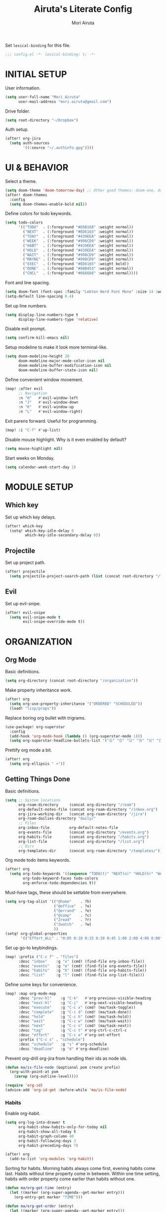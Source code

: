 #+TITLE: Airuta's Literate Config
#+AUTHOR: Mori Airuta
#+STARTUP: overview num

Set =lexical-binding= for this file.
#+begin_src emacs-lisp
;;; config.el -*- lexical-binding: t; -*-
#+end_src

* INITIAL SETUP

User information.
#+begin_src emacs-lisp
(setq user-full-name "Mori Airuta"
      user-mail-address "mori.airuta@gmail.com")
#+end_src

Drive folder.
#+begin_src emacs-lisp
(setq root-directory "~/Dropbox")
#+end_src

Auth setup.
#+begin_src emacs-lisp
(after! org-jira
  (setq auth-sources
        '((:source "~/.authinfo.gpg"))))
#+end_src

* UI & BEHAVIOR

Select a theme.
#+begin_src emacs-lisp
(setq doom-theme 'doom-tomorrow-day) ;; Other good themes: doom-one, doom-vibrant.
(after! doom-themes
  :config
  (setq doom-themes-enable-bold nil))
#+end_src

Define colors for todo keywords.
#+begin_src emacs-lisp
(setq todo-colors
      '(("TODO"  . (:foreground "#E6B168" :weight normal))
        ("NEXT"  . (:foreground "#ED6165" :weight normal))
        ("TDAY"  . (:foreground "#439EEA" :weight normal))
        ("WEEK"  . (:foreground "#998CD9" :weight normal))
        ("HABT"  . (:foreground "#439EEA" :weight normal))
        ("HOLD"  . (:foreground "#439EEA" :weight normal))
        ("WAIT"  . (:foreground "#998CD9" :weight normal))
        ("MAYBE" . (:foreground "#998CD9" :weight normal))
        ("EXEC"  . (:foreground "#ED6165" :weight bold))
        ("DONE"  . (:foreground "#88B453" :weight normal))
        ("CNCL"  . (:foreground "#666666" :weight normal))))
#+end_src

Font and line spacing.
#+begin_src emacs-lisp
(setq doom-font (font-spec :family "Lekton Nerd Font Mono" :size 14 :weight 'normal))
(setq-default line-spacing 0.4)
#+end_src

Set up line numbers.
#+begin_src emacs-lisp
(setq display-line-numbers-type t
      display-line-numbers-type 'relative)
#+end_src

Disable exit prompt.
#+begin_src emacs-lisp
(setq confirm-kill-emacs nil)
#+end_src

Setup modeline to make it look more terminal-like.
#+begin_src emacs-lisp
(setq doom-modeline-height 20
      doom-modeline-major-mode-color-icon nil
      doom-modeline-buffer-modification-icon nil
      doom-modeline-buffer-state-icon nil)
#+end_src

Define convenient window movement.
#+begin_src emacs-lisp
(map! :after evil
      ;; Navigation
      :n "H"   #'evil-window-left
      :n "J"   #'evil-window-down
      :n "K"   #'evil-window-up
      :n "L"   #'evil-window-right)
#+end_src

Exit parens forward. Useful for programming.
#+begin_src emacs-lisp
(map! :i "C-f" #'up-list)
#+end_src

Disable mouse highlight. Why is it even enabled by default?
#+begin_src emacs-lisp
(setq mouse-highlight nil)
#+end_src

Start weeks on Monday.
#+begin_src emacs-lisp
(setq calendar-week-start-day 1)
#+end_src

* MODULE SETUP
** Which key

Set up which key delays.
#+begin_src emacs-lisp
(after! which-key
  (setq! which-key-idle-delay 0
         which-key-idle-secondary-delay 0))
#+end_src

** Projectile

Set up project path.
#+begin_src emacs-lisp
(after! projectile
  (setq projectile-project-search-path (list (concat root-directory "/forge"))))
#+end_src

** Evil

Set up evil-snipe.
#+begin_src emacs-lisp
(after! evil-snipe
  (setq evil-snipe-mode t
        evil-snipe-override-mode t))
#+end_src

* ORGANIZATION
** Org Mode

Basic definitions.
#+begin_src emacs-lisp
(setq org-directory (concat root-directory "/organization"))
#+end_src

Make property inheritance work.
#+begin_src emacs-lisp
(after! org
  (setq org-use-property-inheritance '("ORDERED" "SCHEDULED"))
  (load! "lisp/props"))
#+end_src

Replace boring org bullet with trigrams.
#+begin_src emacs-lisp
(use-package! org-superstar
  :config
  (add-hook 'org-mode-hook (lambda () (org-superstar-mode 1)))
  (setq org-superstar-headline-bullets-list '("☱" "☲" "☳" "☴" "☵" "☶" "☷")))
#+end_src

Prettify org mode a bit.
#+begin_src emacs-lisp
(after! org
  (setq org-ellipsis " ▾"))
#+end_src

** Getting Things Done

Basic definitions.
#+begin_src emacs-lisp
(setq ;; System locations
      org-roam-directory     (concat org-directory "/roam")
      org-default-notes-file (concat org-roam-directory "/inbox.org")
      org-jira-working-dir   (concat org-roam-directory "/jira")
      org-roam-dailies-directory "daily/"
      ;; Files
      org-inbox-file         org-default-notes-file
      org-events-file        (concat org-directory "/events.org")
      org-habits-file        (concat org-directory "/habits.org")
      org-list-file          (concat org-directory "/list.org")
      ;; Dirs
      org-templates-dir      (concat org-roam-directory "/templates/"))
#+end_src

Org mode todo items keywords.
#+begin_src emacs-lisp
(after! org
  (setq org-todo-keywords '((sequence "TODO(t)" "NEXT(n)" "HOLD(h)" "WAIT(w)" "MAYBE(m)" "EXEC(x)" "|" "DONE(d)" "CANCEL(c)"))
        org-todo-keyword-faces todo-colors
        org-enforce-todo-dependencies t))
#+end_src

Must-have tags, these should be settable from everywhere.
#+begin_src emacs-lisp
(setq org-tag-alist '(("@home"    . ?h)
                      ("@office"  . ?o)
                      ("@errand"  . ?e)
                      ("@comp"    . ?c)
                      ("2read"    . ?r)
                      ("2watch"   . ?w)
                      ))
(setq! org-global-properties
       '(("Effort_ALL" . "0:05 0:10 0:15 0:30 0:45 1:00 2:00 4:00 8:00")))
#+end_src

Set up go-to keybindings.
#+begin_src emacs-lisp
(map! :prefix ("C-c f" . "files")
      :desc "inbox"    :g "x" (cmd! (find-file org-inbox-file))
      :desc "events"   :g "e" (cmd! (find-file org-events-file))
      :desc "habits"   :g "h" (cmd! (find-file org-habits-file))
      :desc "list"     :g "l" (cmd! (find-file org-list-file)))
#+end_src

Define some keys for convenience.
#+begin_src emacs-lisp
(map! :map org-mode-map
      :desc "prev-hl"    :g "C-k"   #'org-previous-visible-heading
      :desc "next-hl"    :g "C-j"   #'org-next-visible-heading
      :desc "execute"    :g "C-c x" (cmd! (ma/task-toggle))
      :desc "complete"   :g "C-c d" (cmd! (ma/task-done))
      :desc "hold"       :g "C-c h" (cmd! (ma/task-hold))
      :desc "wait"       :g "C-c w" (cmd! (ma/task-wait))
      :desc "next"       :g "C-c n" (cmd! (ma/task-next))
      :desc "tag"        :g "C-c t" #'org-ctrl-c-ctrl-c
      :desc "effort"     :g "C-c e" #'org-set-effort
      :prefix ("C-c s" . "schedule")
      :desc "schedule"   :g "s" #'org-schedule
      :desc "deadline"   :g "d" #'org-deadline)
#+end_src

Prevent org-drill org-jira from handling their ids as node ids.
#+begin_src emacs-lisp
(defun ma/is-file-node (&optional pom create prefix)
  (org-with-point-at pom
    (zerop (org-outline-level))))

(require 'org-id)
(advice-add 'org-id-get :before-while 'ma/is-file-node)
#+end_src

*** Habits

Enable org-habit.
#+begin_src emacs-lisp
(setq org-log-into-drawer t
      org-habit-show-habits-only-for-today nil
      org-habit-show-all-today t
      org-habit-graph-column 40
      org-habit-following-days 3
      org-habit-preceding-days 7)

(after! org
  (add-to-list 'org-modules 'org-habit))
#+end_src

Sorting for habits. Morning habits always come first, evening habits come last. Habits
without time property come in between. Within one time setting, habits with order property
come earlier than habits without one.
#+begin_src emacs-lisp
(defun ma/org-get-time (entry)
  (let ((marker (org-super-agenda--get-marker entry)))
    (org-entry-get marker "TIME")))

(defun ma/org-get-order (entry)
  (let ((marker (org-super-agenda--get-marker entry)))
    (string-to-number
     (or (org-entry-get marker "ORDER")
         (if (equal (ma/org-get-time entry) "morning")
             "999"
           "-1")))))

(defun ma/org-agenda-sort-habits (a b)
  "Sort habits first by user priority, then by schedule+deadline+consistency."
  (let ((ha (get-text-property 1 'org-habit-p a))
        (hb (get-text-property 1 'org-habit-p b)))
    (when (and ha hb)
      (let ((ta (ma/org-get-time a))
            (tb (ma/org-get-time b)))
        (cond ((equal ta tb) (ma/cmp-by-order a b))
              ((equal ta "morning") -1)
              ((equal tb "evening") -1)
              (t +1))))))

(defun ma/cmp-by-order (a b)
  (let ((oa (ma/org-get-order a))
        (ob (ma/org-get-order b)))
    (cond ((> oa ob) +1)
          ((< oa ob) -1)
          ((= oa ob) (ma/cmp-by-priority a b)))))

(defun ma/cmp-by-priority (a b)
  (let ((pa (org-get-priority a))
        (pb (org-get-priority b)))
    (cond ((> pa pb) +1)
          ((< pa pb) -1)
          ((= pa pb) (org-cmp-values a b 'priority)))))

(after! org
  (setq org-agenda-cmp-user-defined 'ma/org-agenda-sort-habits
        org-agenda-sorting-strategy '((agenda time-up user-defined-up habit-down)
                                      (todo priority-down category-keep)
                                      (tags priority-down category-keep)
                                      (search category-keep))))
#+end_src

*** Drill

Set up org-drill.
#+begin_src emacs-lisp
(use-package! org-drill
  :after org
  :config
  (setq org-drill-hide-item-headings-p t
        org-drill-scope 'agenda))
#+end_src

*** Jira

Basic JIRA configuration.
#+begin_src emacs-lisp
(use-package! org-jira
  :config
  (setq jiralib-url "https://jira.north.io")
  (setq org-jira-default-jql "assignee = currentUser() and resolution = unresolved and project = DEV ORDER BY\n  priority DESC, created ASC"))
#+end_src

Main functionaliy: get issues and refile them into roam.
#+begin_src emacs-lisp
(defun org-jira--get-project-buffer (Issue)
  (with-slots (issue-id headline filename) Issue
    (let* ((org-roam-directory org-jira-working-dir)
           (issue-s (replace-regexp-in-string "-" "." issue-id))
           (title (format "issue.%s.%s" issue-s headline))
           (node (org-roam-node-create :title title))
           (base-name (org-roam-node-slug node))
           (file-name (concat base-name ".org"))
           (issue-template
            `(("i" "issue" plain "%?"
               :target (file+head ,file-name ,(ma/read-template "issue"))
               :immediate-finish t
               :unnarrowed t))))
      (oset Issue filename base-name) ; what an ugly hack!
      (org-roam-capture- :node node :templates issue-template)
      (org-roam-with-file (concat org-roam-directory "/" file-name) t
        (current-buffer))
    )))

(defun org-jira--render-issues-from-issue-list (Issues)
  (when (eq 0 (->> Issues (cl-remove-if-not #'org-jira-sdk-isa-issue?) length))
    (setq Issues (org-jira-sdk-create-issues-from-data-list Issues)))
  (setq Issues (cl-remove-if-not #'org-jira-sdk-isa-issue? Issues))
  (org-jira-log (format "About to render %d issues." (length Issues)))
  (mapc 'org-jira--render-issue Issues)
  (org-save-all-org-buffers)
  (org-roam-db-sync)
  (ma/refresh-agenda-files))
#+end_src

**** Keybindings

Redefine org-jira keybindings under C-c j prefix.
#+begin_src emacs-lisp
(map! :prefix ("C-c j" . "jira")
      :desc "refresh" :n "/" #'org-jira-get-issues)
#+end_src

*** Roam

Basic setup.
#+begin_src emacs-lisp
(after! org
  (setq +org-roam-open-buffer-on-find-file nil)) ;; Disable roam buffer when opening a new roam file
#+end_src

Helpers.
#+begin_src emacs-lisp
(defun ma/org-roam-node-category (node)
  (let ((props (org-roam-node-properties node)))
    (alist-get "CATEGORY" props nil nil #'equal)))

(defun ma/org-roam-filter-by-categories (categories)
  (lambda (node)
    (member (ma/org-roam-node-category node) categories)))

(defun ma/org-roam-list-files-by-categories (categories)
  (-distinct
   (mapcar #'org-roam-node-file
           (seq-filter
            (ma/org-roam-filter-by-categories categories)
            (org-roam-node-list)))))
#+end_src

Find file with category.
#+begin_src emacs-lisp
(defun ma/org-roam-find-by-category (category)
  (org-roam-node-find
   nil
   nil
   (lambda (node) (equal (ma/org-roam-node-category node) category))))
#+end_src

Find file with name.
#+begin_src emacs-lisp
(defun ma/org-roam-find-from-this (category)
  (let ((current-name (->> (org-roam-node-at-point)
                           org-roam-node-file
                           file-name-sans-extension)))
    (org-roam-node-find
     nil
     nil
     (lambda (node)
       (and (equal (ma/org-roam-node-category node) category)
            (s-starts-with-p current-name (org-roam-node-file node)))))))
#+end_src

Refresh agenda files after a node with a tracker tag is created.
#+begin_src emacs-lisp
(defun ma/refresh-agenda-hook ()
  (when (org-roam-capture-p)
    (unless org-note-abort
      (when-let* ((id (org-roam-capture--get :id))
                  (node (org-roam-node-from-id id))
                  (category (ma/org-roam-node-category node)))
        (when (member category ma/org-roam-agenda-categories)
          (push (org-roam-node-file node) org-agenda-files))))))

(add-hook 'org-capture-after-finalize-hook #'ma/refresh-agenda-hook)
#+end_src

Immediate insertion.
#+begin_src emacs-lisp
(defun org-roam-node-insert-immediate (arg &rest args)
  (interactive "P")
  (let ((args (cons arg args))
        (org-roam-capture-templates (list (append (car org-roam-capture-templates)
                                                  '(:immediate-finish t)))))
    (apply #'org-roam-node-insert args)))

(map! :map org-mode-map
      :desc "insert" :g "C-c r I" #'org-roam-node-insert-immediate)
#+end_src

**** Capture

Helper function to read contents of a node template from file.
#+begin_src emacs-lisp
(defun ma/read-template (category)
  "Return the contents of FILENAME."
  (with-temp-buffer
    (insert-file-contents (concat org-templates-dir "/" category ".org"))
    (buffer-string)))
#+end_src

Capture with category.
#+begin_src emacs-lisp
(defun ma/org-roam-capture (key category entry target &key jump)
  (let ((template (list key category 'entry
                        entry
                        :target target
                        :unnarrowed t
                        :jump-to-captured jump)))
    (org-roam-capture
     nil
     key
     :filter-fn (lambda (node) (equal (ma/org-roam-node-category node) category))
     :templates (list template))
    ))
#+end_src

Resource captures.
#+begin_src emacs-lisp
(defun ma/org-roam-capture-resource (key category &key jump)
  (ma/org-roam-capture
   key
   category
   "* TODO %?"
   (list 'file+head
         (format "%s.${slug}.org" category)
         (ma/read-template category))
   :jump jump))
#+end_src

Addendum note captures need special treatment.
#+begin_src emacs-lisp
(defun ma/org-roam-capture-addendum (key category file-format &key jump)
  (let* ((head (ma/read-template category))
         (target (list 'file+head file-format head))
         (template (list key category 'plain "%?" :target target :unnarrowed t)))
    (org-roam-capture-
     :keys key
     :node (org-roam-node-create)
     :templates (list template)
     :props (list :default-time (current-time)
                  :immediate-finish nil
                  :jump-to-captured jump))))
#+end_src

Daily captures need special treatment.
#+begin_src emacs-lisp
(cl-defun ma/org-roam-capture-daily-to-heading (key category entry file-format heading &key jump finish plain goto)
  (let* ((org-roam-directory (expand-file-name org-roam-dailies-directory org-roam-directory))
         (head (ma/read-template category))
         (target (list 'file+head+olp file-format head (list heading)))
         (template (list key category
                         (if plain 'plain 'entry)
                         entry
                         :target target
                         :unnarrowed t)))
    (org-roam-capture-
     :goto (when goto '(4))
     :node (org-roam-node-create)
     :templates (list template)
     :props (list :prepend t
                  :override-default-time (current-time)
                  :immediate-finish finish
                  :jump-to-captured jump))
  (when goto (run-hooks 'org-roam-dailies-find-file-hook))))

(cl-defun ma/org-roam-capture-daily (entry heading &key jump finish plain goto)
  (ma/org-roam-capture-daily-to-heading "d" "daily"
                                        entry "%<%Y>/%<%m>/%<%Y.%m.%d>.org" heading
                                        :jump jump
                                        :finish finish
                                        :plain plain
                                        :goto goto))
#+end_src

Inbox capture.
#+begin_src emacs-lisp
(defun ma/capture-inbox ()
  (interactive)
  (let ((inbox-template
         '("x" "inbox" entry
           "* %?"
           :target (file+head "inbox.org" "#+TITLE: Inbox")
           :kill-buffer t
           :unnarrowed t)
         ))
  (org-roam-capture- :node (org-roam-node-create)
                     :templates (list inbox-template))))
#+end_src

**** Dendroam

Basic setup.
#+begin_src emacs-lisp
(use-package! dendroam
  :after org-roam)

(setq org-roam-node-display-template "${hierarchy}:${title}")
#+end_src

Fix dendroam.
#+begin_src emacs-lisp
(setq org-roam-slug-trim-chars '(;; Combining Diacritical Marks https://www.unicode.org/charts/PDF/U0300.pdf
                                   768 ; U+0300 COMBINING GRAVE ACCENT
                                   769 ; U+0301 COMBINING ACUTE ACCENT
                                   770 ; U+0302 COMBINING CIRCUMFLEX ACCENT
                                   771 ; U+0303 COMBINING TILDE
                                   772 ; U+0304 COMBINING MACRON
                                   774 ; U+0306 COMBINING BREVE
                                   775 ; U+0307 COMBINING DOT ABOVE
                                   776 ; U+0308 COMBINING DIAERESIS
                                   777 ; U+0309 COMBINING HOOK ABOVE
                                   778 ; U+030A COMBINING RING ABOVE
                                   780 ; U+030C COMBINING CARON
                                   795 ; U+031B COMBINING HORN
                                   803 ; U+0323 COMBINING DOT BELOW
                                   804 ; U+0324 COMBINING DIAERESIS BELOW
                                   805 ; U+0325 COMBINING RING BELOW
                                   807 ; U+0327 COMBINING CEDILLA
                                   813 ; U+032D COMBINING CIRCUMFLEX ACCENT BELOW
                                   814 ; U+032E COMBINING BREVE BELOW
                                   816 ; U+0330 COMBINING TILDE BELOW
                                   817 ; U+0331 COMBINING MACRON BELOW
                                   ))
#+end_src

**** Keybindings

Set up C-c m keybindings.
#+begin_src emacs-lisp
(map! :prefix ("C-c m" . "roam")
      :desc "refresh" :g "/" #'org-roam-db-sync
      :desc "toggle"  :g "t" #'org-roam-buffer-toggle
      :desc "find"    :g "f" #'org-roam-node-find
      :desc "insert"  :g "i" #'org-roam-node-insert
      :desc "capture" :g "c" #'org-roam-capture)
#+end_src

Set up C-c c capture keybindings.
#+begin_src emacs-lisp
(map! :prefix ("C-c c" . "capture")
      :desc "inbox"   :g "x" #'ma/capture-inbox
      :desc "article" :g "a" (cmd! (ma/org-roam-capture-resource "a" "article" :jump t))
      :desc "goal"    :g "g" (cmd! (ma/org-roam-capture-resource "g" "goal"    :jump t))
      :desc "book"    :g "b" (cmd! (ma/org-roam-capture-resource "b" "book"    :jump t))
      :desc "course"  :g "c" (cmd! (ma/org-roam-capture-resource "c" "course"  :jump t))
      :desc "video"   :g "v" (cmd! (ma/org-roam-capture-resource "v" "video"   :jump t))
      :desc "quote"   :g "q" (cmd! (ma/org-roam-capture-resource "q" "quote"   :jump nil))
      :desc "project" :g "p" (cmd! (ma/org-roam-capture-resource "p" "project" :jump t))
      :desc "zettel"  :g "z" (cmd! (ma/org-roam-capture-resource "z" "zettel"  :jump t)))

(map! :map org-mode-map
      :prefix ("C-c c" . "capture")
      :desc "note"    :g "n" (cmd! (ma/org-roam-capture-addendum "n" "note" "${current-file}.note.%<%Y.%m.%d>.org" :jump t))
      :desc "meeting" :g "m" (cmd! (ma/org-roam-capture-addendum "m" "meeting" "${current-file}.meeting.%<%Y.%m.%d>.org" :jump t))
      :desc "scratch" :g "s" (cmd! (ma/org-roam-capture-addendum "s" "scratch" "scratch.%<%Y.%m.%d.%M%S%3N>.org" :jump t)))

(map! :prefix ("C-c c" . "capture")
      :desc "daily"   :g "d" (cmd! (ma/org-roam-capture-daily "%H:%M : %?" "Journal" :jump nil :plain nil :goto t)))
#+end_src

Set up C-c f find node keybindings.
#+begin_src emacs-lisp
(map! :prefix "C-c f"
      :desc "daily"   :g "d" (cmd! (ma/org-roam-find-by-category "daily"))
      :desc "today"   :g "t" (cmd! (ma/org-roam-capture-daily "" "Journal" :jump t :plain t :goto t))
      :desc "article" :g "a" (cmd! (ma/org-roam-find-by-category "article"))
      :desc "book"    :g "b" (cmd! (ma/org-roam-find-by-category "book"))
      :desc "book"    :g "v" (cmd! (ma/org-roam-find-by-category "video"))
      :desc "goal"    :g "g" (cmd! (ma/org-roam-find-by-category "goal"))
      :desc "quote"   :g "q" (cmd! (ma/org-roam-find-by-category "quote"))
      :desc "course"  :g "c" (cmd! (ma/org-roam-find-by-category "course"))
      :desc "zettel"  :g "z" (cmd! (ma/org-roam-find-by-category "zettel"))
      :desc "scratch" :g "s" (cmd! (ma/org-roam-find-by-category "scratch"))
      :desc "issues"  :g "i" (cmd! (ma/org-roam-find-by-category "issue"))
      :desc "notes"   :g "n" (cmd! (ma/org-roam-find-from-this "note"))
      :desc "meeting" :g "m" (cmd! (ma/org-roam-find-from-this "meeting"))
      :desc "project" :g "p" (cmd! (ma/org-roam-find-by-category "project")))
#+end_src

*** Agenda

Set up org-agenda.
#+begin_src emacs-lisp
(defvar ma/org-roam-agenda-categories
  '("goal" "book" "course" "project" "note" "daily" "scratch" "video" "issue"))

(defun ma/refresh-agenda-files ()
  (interactive)
  (setq org-agenda-files
        (append
         (list org-habits-file org-events-file org-list-file)
         (ma/org-roam-list-files-by-categories ma/org-roam-agenda-categories))))

(after! org
  (ma/refresh-agenda-files)
  (setq org-agenda-start-day nil ; Today
        org-agenda-span 'day     ; Only one day in overview
        org-agenda-dim-blocked-tasks 'dimmed
        org-agenda-start-with-log-mode t
        org-agenda-time-grid `((daily today)
                               ,(mapcar (lambda (time) (* 100 time)) (number-sequence 0 24))
                               ""
                               "~~~~~~~~~~~~~~~~~~~~~~~~~~~~~~~~~~~~~~~~~~~~~~")))
#+end_src

Because agenda API is so poor, i need to switch to task org file every time I want
to do anything complicated. This macro helps me automate the process.
#+begin_src emacs-lisp
(defmacro agenda-cmd! (&rest body)
  (declare (doc-string 1) (pure t) (side-effect-free t))
  `(lambda (&rest _)
     (interactive)
     (let* ((marker (or (org-get-at-bol 'org-marker) (org-agenda-error)))
            (pos (marker-position marker))
            (buffer (marker-buffer marker)))
       (org-with-remote-undo buffer
         (with-current-buffer buffer
           (goto-char pos)
           ,@body)))
     (org-agenda-redo)
     (org-save-all-org-buffers)))
#+end_src

**** Views

Show hierarchical tasks with an indent.
#+begin_src emacs-lisp
(defun ma/get-task-prefix (level)
  "Returns task prefix for sue in hierarchical agenda."
  (let ((level (- (org-outline-level) (+ 1 level))))
    (if (> level 0)
        (format "%s-"
                (make-string (- (* 2 level) 1)
                             ?\s))
      "")))
#+end_src

Skip locked tasks in agenda.
#+begin_src emacs-lisp
(defun ma/skip-if-blocked ()
  (let ((next-headline (save-excursion
                         (or (outline-next-heading) (point-max)))))
    (if (org-entry-blocked-p) next-headline)))
#+end_src

Get org-roam title for the agenda item.
#+begin_src emacs-lisp
(defun ma/get-keyword-key-value (kwd)
  (let ((data (cadr kwd)))
    (list (plist-get data :key)
          (plist-get data :value))))

(defun ma/org-current-buffer-get-title ()
  (nth 1
       (assoc
        "TITLE"
        (org-element-map
            (org-element-parse-buffer 'greater-element)
            '(keyword)
          #'ma/get-keyword-key-value))))

(defun ma/org-file-get-title (file)
  (with-current-buffer (find-file-noselect file)
    (ma/org-current-buffer-get-title)))

(defun ma/agenda-title (item)
  (when-let ((marker (org-super-agenda--get-marker item)))
    (->> marker marker-buffer buffer-name ma/org-file-get-title)))
#+end_src

***** Dashboard view

#+begin_src emacs-lisp
(defun ma/get-habit-time-prefix ()
  (let ((time (org-entry-get (point) "TIME")))
    (cond ((equal time "morning") "M")
          ((equal time "evening") "E")
          (t " "))))

(defun ma/org-get-scheduled-time ()
  (if-let ((time (org-get-scheduled-time (point))))
      (org-format-time-string "%H:%M" time)
    "     "))

(defun ma/org-clock-sum-or-schedule ()
  (if (org-is-habit-p (point))
      (let ((time (* 60 (org-clock-sum-current-item))))
        (if (not (zerop time))
            (format-seconds "%02h:%02m" time)
          "     "))
    (ma/org-get-scheduled-time)))

(setq ma/agenda-dashboard-view
      '("a" "Dashboard"
        ( ;; A list of sections
         (agenda "" ((org-agenda-overriding-header "")
                     (org-agenda-prefix-format "   %-20c :   %05e    :   %(ma/org-clock-sum-or-schedule)  %(ma/get-habit-time-prefix) ")
                     (org-agenda-time-grid nil)
                     (org-super-agenda-groups
                      '((:name "Closed"
                         :and (:log closed
                               :category "task")
                         :order 1)
                        (:name "Learned"
                         :and (:log closed
                               :category ("book" "course" "video" "article"))
                         :order 2)
                        (:name "Habits"
                         :habit t
                         :order 4)
                        (:name "Today"
                         :and (:todo "NEXT"
                               :scheduled today)
                         :order 3)
                        (:discard (:anything t))
                        ))))
         (alltodo "" ((org-agenda-overriding-header "")
                      (org-agenda-prefix-format "   %-20c :   %05e    :     %5t  ")
                      (org-agenda-time-grid nil)
                      (org-agenda-skip-function 'ma/skip-if-blocked)
                      (org-super-agenda-groups
                       '((:discard (:scheduled future))
                         (:discard (:habit t))
                         (:name "Executing"
                          :todo "EXEC"
                          :order 1)
                         (:name "Tasks"
                          :and (:todo "NEXT"
                                :category "task")
                          :order 2)
                         (:name "Learning"
                          :and (:todo ("NEXT" "TDAY")
                                :category ("book" "course" "article"))
                          :order 3)
                         (:name "Inspiration"
                          :and (:todo "NEXT"
                                :category ("video" "article"))
                          :order 4)
                         (:name "Working"
                          :and (:todo "NEXT"
                                :category ("project" "issue"))
                          :order 5)
                         (:name "On hold"
                          :todo "HOLD"
                          :order 6)
                         (:name "Waiting"
                          :todo "WAIT"
                          :order 7)
                         (:discard (:anything t))
                         ))))
         )))
#+end_src

***** Tasks view

#+begin_src emacs-lisp
(setq ma/agenda-tasks-view
      '("t" "Tasks view"
        ( ;; A list of sections
         (alltodo "" ((org-agenda-overriding-header "")
                      (org-agenda-prefix-format "   %-20c :   %05e    :     %5t  %(ma/get-task-prefix 1) ")
                      (org-agenda-time-grid nil)
                      (org-super-agenda-groups
                       '((:discard (:file-path "issue\\."))
                         (:discard (:file-path "project\\."))
                         (:discard (:todo "MAYBE"))
                         (:name "Tasks"
                          :category "task"
                          :order 1)
                         (:discard (:anything t))
                         )))))))
#+end_src

***** Projects view

#+begin_src emacs-lisp
(defun ma/agenda-project-name (item)
  (when-let ((title (ma/agenda-title item)))
    (concat "Project: " title)))

(setq ma/agenda-projects-view
      '("p" "Projects view"
        ( ;; A list of sections
         (alltodo "" ((org-agenda-overriding-header "")
                      (org-agenda-prefix-format "   %-20c :    %5t  %(ma/get-task-prefix 1) ")
                      (org-agenda-time-grid nil)
                      (org-super-agenda-groups
                       '((:discard (:not (:category "project")))
                         (:name "Project tasks"
                          :auto-map ma/agenda-project-name
                          :order 1)
                         (:discard (:anything t))
                         )))))))
#+end_src

***** Goals view

#+begin_src emacs-lisp
(defun ma/agenda-goal-name (item)
  (when-let ((title (ma/agenda-title item)))
    (concat "Goal: " title)))

(defun ma/get-goal-group ()
  (format "%-20s" (car (org-get-outline-path))))

(setq ma/agenda-goals-view
      '("g" "Goals view"
        ( ;; A list of sections
         (alltodo "" ((org-agenda-overriding-header "")
                      (org-agenda-prefix-format "   %(ma/get-goal-group) :    %5t  %(ma/get-task-prefix 1) ")
                      (org-agenda-time-grid nil)
                      (org-super-agenda-groups
                       '((:discard (:not (:category "goal")))
                         (:discard (:todo "TODO"))
                         (:name "Goals and steps"
                          :auto-map ma/agenda-goal-name
                          :order 1)
                         (:discard (:anything t))
                         )))))))
#+end_src

***** Issues view

#+begin_src emacs-lisp
(defun ma/agenda-issue-name (item)
  (when-let ((title (ma/agenda-title item)))
    (concat "Issue: " title)))

(setq ma/agenda-issues-view
      '("i" "Issues view"
        ( ;; A list of sections
         (alltodo "" ((org-agenda-overriding-header "")
                      (org-agenda-prefix-format "   %-20c :   %05e    :     %5t  %(ma/get-task-prefix 1) ")
                      (org-agenda-time-grid nil)
                      (org-super-agenda-groups
                       '((:discard (:not (:category "issue")))
                         (:name "Issue tasks"
                          :auto-map ma/agenda-issue-name
                          :order 1)
                         (:discard (:anything t))
                         )))))))
#+end_src

***** Incubators view

#+begin_src emacs-lisp
(defun ma/org-agenda-untagged (item)
  (when-let ((marker (org-super-agenda--get-marker item)))
    (not (org-get-tags marker t))))

(setq ma/agenda-incubators-view
      '("u" "Incubators"
        ( ;; A list of sections
         (alltodo "" ((org-agenda-overriding-header "")
                      (org-agenda-prefix-format "   %-20c :     %5t  ")
                      (org-agenda-time-grid nil)
                      (org-super-agenda-groups
                       '((:discard (:not (:todo "MAYBE")))
                         (:name "Untagged"
                          :pred ma/org-agenda-untagged
                          :order 1)
                         (:auto-tags t
                          :order 2)
                         (:discard (:anything t))
                         )))))))
#+end_src

***** Learning view

#+begin_src emacs-lisp
(setq ma/agenda-learning-view
      '("l" "Learning view"
        ( ;; A list of sections
         (alltodo "" ((org-agenda-overriding-header "Daily Goals")
                      (org-agenda-prefix-format "   %-20c :      %5t ")
                      (org-agenda-skip-function 'ma/skip-if-blocked)
                      (org-agenda-time-grid nil)
                      (org-super-agenda-groups
                       '((:discard (:not (:category ("article" "book" "course"))))
                         (:name "Today"
                          :todo ("TDAY" "NEXT" "EXEC")
                          :order 2)
                         (:discard (:anything t))
                         ))))
         (alltodo "" ((org-agenda-overriding-header "Weekly Goals")
                      (org-agenda-prefix-format "   %-20c :      %5t  ")
                      (org-agenda-time-grid nil)
                      (org-super-agenda-groups
                       '((:discard (:not (:category ("article" "book" "course"))))
                         (:discard (:todo ("DONE" "TODO")))
                         (:name "Learning"
                          :auto-map ma/agenda-title
                          :order 1)
                         (:discard (:anything t))
                         )))))))
#+end_src

***** Videos view

#+begin_src emacs-lisp
(setq ma/agenda-videos-view
      '("v" "Videos view"
        ( ;; A list of sections
         (alltodo "" ((org-agenda-overriding-header "Weekly Goals")
                      (org-agenda-prefix-format "   %-20c :    %5t  %(ma/get-task-prefix 0) ")
                      (org-agenda-time-grid nil)
                      (org-super-agenda-groups
                       '((:discard (:not (:category ("video"))))
                         (:name "Videos"
                          :auto-map ma/agenda-title
                          :order 1)
                         (:discard (:anything t))
                         )))))))
#+end_src

***** Notes view

#+begin_src emacs-lisp
(setq ma/agenda-notes-view
      '("n" "Notes view"
        ( ;; A list of sections
         (alltodo "" ((org-agenda-overriding-header "")
                      (org-agenda-prefix-format "   %-20c :     %5t  ")
                      (org-agenda-time-grid nil)
                      (org-super-agenda-groups
                       '((:discard (:tag ("2read" "2watch")))
                         (:name "Notes"
                          :and (:todo "TODO"
                                :category ("note" "scratch"))
                          :order 2)
                         (:discard (:anything t))
                         )))))))
#+end_src

***** Wish views

#+begin_src emacs-lisp
(setq ma/agenda-wish-shopping-view
      '("ww" "Shopping"
        ( ;; A list of sections
         (alltodo "" ((org-agenda-overriding-header "Shopping")
                      (org-agenda-prefix-format "   %-20c :     %5t  ")
                      (org-agenda-time-grid nil)
                      (org-super-agenda-groups
                       '((:discard (:not (:category "list")))
                         (:auto-parent t
                          :order 1)
                         (:discard (:anything t))
                         )))))))

(setq ma/agenda-wish-articles-view
      '("wa" "Articles"
        ( ;; A list of sections
         (alltodo "" ((org-agenda-overriding-header "Articles")
                      (org-agenda-prefix-format "   %-20c :     %5t  ")
                      (org-agenda-time-grid nil)
                      (org-super-agenda-groups
                       '((:discard (:not (:tag "article")))
                         (:auto-tags t
                          :order 1)
                         (:discard (:anything t))
                         )))))))

(setq ma/agenda-wish-books-view
      '("wb" "Books"
        ( ;; A list of sections
         (alltodo "" ((org-agenda-overriding-header "Books")
                      (org-agenda-prefix-format "   %-20c :     %5t  ")
                      (org-agenda-time-grid nil)
                      (org-super-agenda-groups
                       '((:discard (:not (:tag "book")))
                         (:auto-tags t
                          :order 1)
                         (:discard (:anything t))
                         )))))))

(setq ma/agenda-wish-courses-view
      '("wc" "Courses"
        ( ;; A list of sections
         (alltodo "" ((org-agenda-overriding-header "Courses")
                      (org-agenda-prefix-format "   %-20c :     %5t  ")
                      (org-agenda-time-grid nil)
                      (org-super-agenda-groups
                       '((:discard (:not (:tag "course")))
                         (:auto-tags t
                          :order 1)
                         (:discard (:anything t))
                         )))))))
#+end_src

***** Daily grid view

#+begin_src emacs-lisp
(setq ma/agenda-daily-view
      '("d" "Daily view"
        ( ;; A list of sections
         (agenda "" ((org-agenda-overriding-header "")
                     (org-agenda-prefix-format "   %5t  ")
                     (org-super-agenda-groups
                      '((:discard (:habit t))
                        (:name "Today"
                         :time-grid t
                         :date today
                         :order 1)
                        (:discard (:anything t))
                        )))))))
#+end_src

**** Super agenda

Set up super agenda.
#+begin_src emacs-lisp
(use-package! org-super-agenda
  :after org-agenda
  :init
  (setq org-agenda-custom-commands
        (list ma/agenda-dashboard-view
              ma/agenda-tasks-view
              ma/agenda-projects-view
              ma/agenda-goals-view
              ma/agenda-issues-view
              ma/agenda-incubators-view
              ma/agenda-learning-view
              ma/agenda-videos-view
              ma/agenda-notes-view
              ma/agenda-wish-shopping-view
              ma/agenda-wish-articles-view
              ma/agenda-wish-books-view
              ma/agenda-wish-courses-view
              ma/agenda-daily-view
              ))
  :config
  (org-super-agenda-mode t))
#+end_src

**** Origami

Set up origami to run after org-agenda.
#+begin_src emacs-lisp
(use-package! origami
  :hook ((org-agenda-mode . origami-mode)))
#+end_src

Set up origami keybinding.
#+begin_src emacs-lisp
(map! :after (evil-org-agenda origami)
      :map org-super-agenda-header-map
      :desc "fold" :g "C-c C-f" #'origami-toggle-node)
#+end_src

**** Keybindings

Set up keybindings.
#+begin_src emacs-lisp
(map! :after evil-org-agenda
      :map (org-agenda-mode-map evil-org-agenda-mode-map org-super-agenda-header-map)
      :desc "prev"     :g "k"     #'org-agenda-previous-line
      :desc "next"     :g "j"     #'org-agenda-next-line)

(map! :after org-agenda
      :map (evil-org-agenda-mode-map org-agenda-mode-map org-super-agenda-header-map)
      ;; Entry manipulation
      :prefix "C-c"
      :desc "complete" :g "d" (agenda-cmd! (ma/task-done))
      :desc "hold"     :g "h" (agenda-cmd! (ma/task-hold))
      :desc "wait"     :g "w" (agenda-cmd! (ma/task-wait))
      :desc "next"     :g "n" (agenda-cmd! (ma/task-next))
      :desc "execute"  :g "x" (agenda-cmd! (ma/task-toggle))
      :desc "tag"      :g "t" (agenda-cmd! (org-ctrl-c-ctrl-c))
      :desc "effort"   :g "e" (agenda-cmd! (org-set-effort))
      ;; Schedule
      :prefix ("C-c s" . "schedule")
      :desc "schedule" :g "s" (agenda-cmd! (org-schedule nil))
      :desc "deadline" :g "d" (agenda-cmd! (org-deadline nil))
      ;; Filtering
      :prefix ("C-c a f" . "filter")
      :desc "by tag"    :m "t" #'org-agenda-filter-by-tag
      :desc "by effort" :m "e" #'org-agenda-filter-by-effort)

(map! :prefix ("C-c a" . "agenda")
      :desc "refresh"    :g "/"   #'ma/refresh-agenda-files
      :desc "agenda"     :g "a"   (cmd! (org-agenda nil "a"))
      :desc "tasks"      :g "t"   (cmd! (org-agenda nil "t"))
      :desc "incubators" :g "u"   (cmd! (org-agenda nil "u"))
      :desc "goals"      :g "g"   (cmd! (org-agenda nil "g"))
      :desc "projects"   :g "p"   (cmd! (org-agenda nil "p"))
      :desc "issues"     :g "i"   (cmd! (org-agenda nil "i"))
      :desc "videos"     :g "v"   (cmd! (org-agenda nil "v"))
      :desc "learning"   :g "l"   (cmd! (org-agenda nil "l"))
      :desc "notes"      :g "n"   (cmd! (org-agenda nil "n"))
      :desc "daily"      :g "d"   (cmd! (org-agenda nil "d"))
      :prefix ("C-c a w" . "wishes")
      :desc "shopping"   :g "w"   (cmd! (org-agenda nil "ww"))
      :desc "articles"   :g "a"   (cmd! (org-agenda nil "wa"))
      :desc "books"      :g "b"   (cmd! (org-agenda nil "wb"))
      :desc "courses"    :g "c"   (cmd! (org-agenda nil "wc"))
      )
#+end_src

*** Refiling

Set up general refiling parameters.
#+begin_src emacs-lisp
(setq org-refile-use-outline-path 'file
      org-outline-path-complete-in-steps nil
      org-refile-allow-creating-parent-nodes 'confirm)
#+end_src

General refiling function provides a better interface than out-of-the-box org-refile.
#+begin_src emacs-lisp
(defun ma/refile (target heading &optional arg default-buffer msg)
  "Refile entries with top-level PARENT under the (exact) HEADING in FILE."
  (let* ((position
          (if heading
              (with-current-buffer (find-file-noselect target)
                (or (org-find-exact-headline-in-buffer heading)
                    (org-end-of-subtree t t)))))
         (rfloc `(,heading ,target nil ,position))
         (org-after-refile-insert-hook #'save-buffer))
    (org-refile arg default-buffer rfloc msg)))
#+end_src

Interactive refile to file.
#+begin_src emacs-lisp
(defun ma/refile-to-file (file state &optional follow)
  (interactive)
  (org-todo state)
  (org-entry-put (point) "ORDERED" "t")
  (ma/refile file nil)
  (when follow
    (org-refile-goto-last-stored)))
#+end_src

Refile a task to today's daily note.
#+begin_src emacs-lisp
(defun ma/refile-task (&optional state follow)
  (interactive)
  (let ((org-refile-keep nil) ;; Set this to t to keep the original
        (org-after-refile-insert-hook #'save-buffer)
        today-file
        pos)
    (save-window-excursion
      (ma/org-roam-capture-daily "%?" "Tasks" :goto t)
      (setq today-file (buffer-file-name))
      (setq pos (point)))
    ;; Only refile if the target file is different than the current file
    (unless (equal (file-truename today-file)
                   (file-truename (buffer-file-name)))
      (org-todo state)
      (org-entry-put (point) "ORDERED" "t")
      (org-refile nil nil (list "Tasks" today-file nil pos))
      (when follow
        (org-refile-goto-last-stored)))))
#+end_src

Refile to habits file. This functions adds formating to make an item into a habit.
#+begin_src emacs-lisp
(defun ma/refile-to-habits ()
  "Move the current subtree from processing to a habits."
  (interactive)
  (org-todo "TODO")
  (org-insert-property-drawer)
  (org-entry-put (point) "STYLE" "habit")
  (org-entry-put (point) "LAST_REPEAT" nil)
  (let* ((date (org-read-date))
         (min (read-number "Do the habit no often than this many days: " 1))
         (max (read-number "Do the habit at least once in this many days: " 1))
         (repeat-str
          (if (>= min max)
              (format ".+%dd" min)
              (format ".+%dd/%dd"))))
    (org-schedule nil (message "<%s %s>" date repeat-str))
    (ma/refile org-habits-file nil)))
#+end_src

**** Keybindings

Set up C-c keybindings.
#+begin_src emacs-lisp
(map! :map (org-mode-map org-agenda-mode-map)
      :prefix ("C-c r" . "refile")
      :desc "refile"     :n "/" #'org-refile
      :desc "task"       :n "t" (cmd! (ma/refile-task "NEXT"))
      :desc "event"      :n "e" (cmd! (ma/refile-to-file org-events-file "TODO"))
      :desc "habits"     :n "h" #'ma/refile-to-habits
      :desc "incubate"   :n "u" (cmd! (ma/refile-task "MAYBE")))
#+end_src

*** States

Defininig my (extremenly simple) state machine.
#+begin_src emacs-lisp
(setq ma/learning-categories '("book" "course" "article" "video"))
(setq ma/working-categories '("task" "issue" "goal" "project"))

(defun ma/task-start (state)
  (when (member (org-get-todo-state) '("NEXT" "HOLD"))
    (org-todo state)
    (org-clock-in)))

(defun ma/task-stop (state)
  (when (equal (org-get-todo-state) "EXEC")
    (org-todo state)
    (org-clock-out nil t)))

(defun ma/task-done ()
  (org-todo "DONE"))

(defun ma/task-hold ()
  (org-todo "HOLD")
  (org-clock-out nil t))

(defun ma/task-wait ()
  (org-todo "WAIT"))

(defun ma/task-next ()
  (org-todo "NEXT"))

(defun ma/task-toggle ()
  (interactive)
  (let ((todo-state (org-get-todo-state)))
    (cond ((member todo-state '("NEXT" "TDAY" "HOLD")) (ma/task-start "EXEC"))
          ((equal todo-state "EXEC") (ma/task-stop "NEXT")))))
#+end_src

Define helper functions.
#+begin_src emacs-lisp
(defun ma/under-top-level ()
  (let* ((category (org-get-category))
         (level (org-outline-level)))
    (cond ((member category ma/working-categories) (> level 2))     ; Tasks live under task heading, so top-level for a task is 2
          ((member category ma/learning-categories) (> level 0))))) ; These categories have no top level

(defun ma/has-tag (tag)
  (member tag (org-get-tags)))
#+end_src

I want my hooks to run in specific files only. This macro will automate file name checking.
#+begin_src emacs-lisp
(defvar ma/todo-completion-categories nil)

(defmacro todo-completion! (fn)
  "Run command only in buffer specified by `ma/todo-completion-category'."
  (declare (doc-string 1) (pure t) (side-effect-free t))
  `(lambda (&rest rest)
     (when (or (member (org-get-category) ma/working-categories)
               (member (org-get-category) ma/learning-categories))
       (interactive)
       (apply ,fn rest))))
#+end_src

I need a way to automatically make next item become "NEXT" when the current one changes to "DONE".
#+begin_src emacs-lisp
(defun ma/complete-and-continue ()
  "Switch current heading to DONE and next to NEXT."
  (interactive)
  (when (ma/under-top-level)
    (when (save-excursion (outline-get-next-sibling))
      (org-forward-heading-same-level 1)
      ;; FIXME: Change first child (and its first child etc. recursively) to NEXT as well.
      (let* ((category (org-get-category))
             (state (org-get-todo-state)))
        (cond ((member category ma/learning-categories)
               (when (equal state "TDAY") (org-todo "NEXT")))
              ((member category ma/working-categories)
               (when (equal state "TODO") (org-todo "NEXT"))))))))
#+end_src

I need to auto-done parents when all childrern are "DONE" or checked.
#+begin_src emacs-lisp
(defun ma/summary-todo (n-done n-not-done)
  "Switch entry to DONE when all subentries are done."
  (when (= n-not-done 0) (org-todo "DONE")))
#+end_src

I need to set the next sibling to "NEXT" when the current one is "DONE".
#+begin_src emacs-lisp
(defun ma/complete (change)
  (let ((from-state (plist-get change :from))
        (to-state (plist-get change :to)))
    (when (and (member from-state '("NEXT" "EXEC" "HOLD" "WAIT" "TDAY")) (equal to-state "DONE"))
      (ma/complete-and-continue))))
#+end_src

Use what I defined in the todo hooks.
#+begin_src emacs-lisp
(after! org
  (add-hook 'org-after-todo-statistics-hook (todo-completion! 'ma/summary-todo))
  (add-hook 'org-trigger-hook (todo-completion! 'ma/complete)))
#+end_src

*** Clocking

Clocking setup
#+begin_src emacs-lisp
(after! org
  (setq org-clock-out-when-done t))
#+end_src

Set up a hook to save clocked time to dailies
#+begin_src emacs-lisp
(defun ma/agenda-get-heading (&optional NO-TAGS NO-TODO NO-PRIORITY NO-COMMENT)
  (let* ((marker (or (org-get-at-bol 'org-marker) (org-agenda-error)))
         (pos (marker-position marker))
         (buffer (marker-buffer marker)))
    (with-current-buffer buffer
      (goto-char pos)
      (org-get-heading NO-TAGS NO-TODO NO-PRIORITY NO-COMMENT))))

(defun ma/clock-out-handler ()
  (let* ((start-time (format-time-string "%H:%M" org-clock-start-time))
         (end-time (format-time-string "%H:%M" org-clock-out-time))
         (heading (if (equal major-mode 'org-agenda-mode)
                      (ma/agenda-get-heading t t t t)
                    (org-get-heading t t t t)))
         (entry (format "** %s - %s : %s" start-time end-time heading)))
    (ma/org-roam-capture-daily entry "Journal" :finish t :plain t)
    ))

(after! org-roam
  (add-hook 'org-clock-out-hook 'ma/clock-out-handler))
#+end_src
*** Gantt

Set up elgantt.
#+begin_src emacs-lisp
(use-package! org-ql)
(use-package! ts)
(use-package! s)
(use-package! dash)

(defvar ma/elgantt-categories
  '("book" "course"))

(defvar ma/elgantt-weekly-todos
  '("NEXT" "EXEC" "WEEK"))

(defun ma/next-day (day)
  (ts-adjust 'day day))

(use-package! elgantt
  :config
  (setq elgantt-agenda-files (ma/org-roam-list-files-by-categories ma/elgantt-categories)
        elgantt-header-type (lambda () (ma/org-current-buffer-get-title))
        elgantt-header-column-offset 50
        elgantt-deadline-character ":"
        elgantt-even-numbered-line-change 10
        elgantt-draw-overarching-headers t
        elgantt-hide-number-line t
        elgantt-level-prefix-char "- ")
  (elgantt-create-display-rule custom-display
    :args (elgantt-scheduled elgantt-todo)
    :body ((when (member eglantt-todo ma/elgantt-weekly-todos)
             (let ((deadline (ma/next-day elgantt-scheduled)))
               (elgantt--create-overlay (point) (+ 1 (point)))
               ))
           )
    ))
#+end_src
** Ledger

Set up ledger mode.
#+begin_src emacs-lisp
(use-package! ledger-mode
  :mode "\\.ledger\\'")
#+end_src

Define the location of ledger files.
#+begin_src emacs-lisp
(setq ledger-directory (concat root-directory "/ledger/")
      ledger-main      (concat ledger-directory "main.ledger"))
#+end_src

Set up keybindins
#+begin_src emacs-lisp
(map! :desc "ledger" :g "C-c l" (cmd! (+vertico/find-file-in ledger-directory)))
#+end_src

* DEVELOPMENT
** Remote

Set up shell for TRAMP connections.
#+begin_src emacs-lisp
(connection-local-set-profile-variables
  'remote-bash
  '((shell-file-name . "/bin/bash")
    (shell-command-switch . "-c")
    (shell-interactive-switch . "-i")
    (shell-login-switch . "-l")))

(connection-local-set-profiles
  '(:application tramp :protocol "ssh" :user nil :machine nil)
  'remote-bash)
#+end_src

** Treemacs

#+begin_src emacs-lisp
(after! treemacs
  (set-face-attribute 'treemacs-root-face nil :height 1.0)
  (setq treemacs-no-png-images t
        doom-themes-treemacs-variable-pitch-face nil
        doom-themes-treemacs-line-spacing 0.4))
#+end_src
** Rust

Set up rust-analyzer.
#+begin_src emacs-lisp
(use-package! lsp-rust
  :init
  (setq! lsp-rust-analyzer-cargo-watch-enable t
         lsp-rust-analyzer-cargo-watch-command "clippy"
         lsp-rust-analyzer-proc-macro-enable t
         lsp-rust-analyzer-cargo-load-out-dirs-from-check t
         lsp-rust-analyzer-server-display-inlay-hints t
         lsp-rust-analyzer-display-chaining-hints t
         lsp-rust-analyzer-display-parameter-hints nil))
#+end_src
** Python

Set up LSP over TRAMP.
#+begin_src emacs-lisp
(after! lsp
  (lsp-register-client
   (make-lsp-client :new-connection (lsp-tramp-connection "pyls")
                    :major-modes '(python-mode)
                    :remote? t
                    :server-id 'pyls-remote)))
#+end_src
